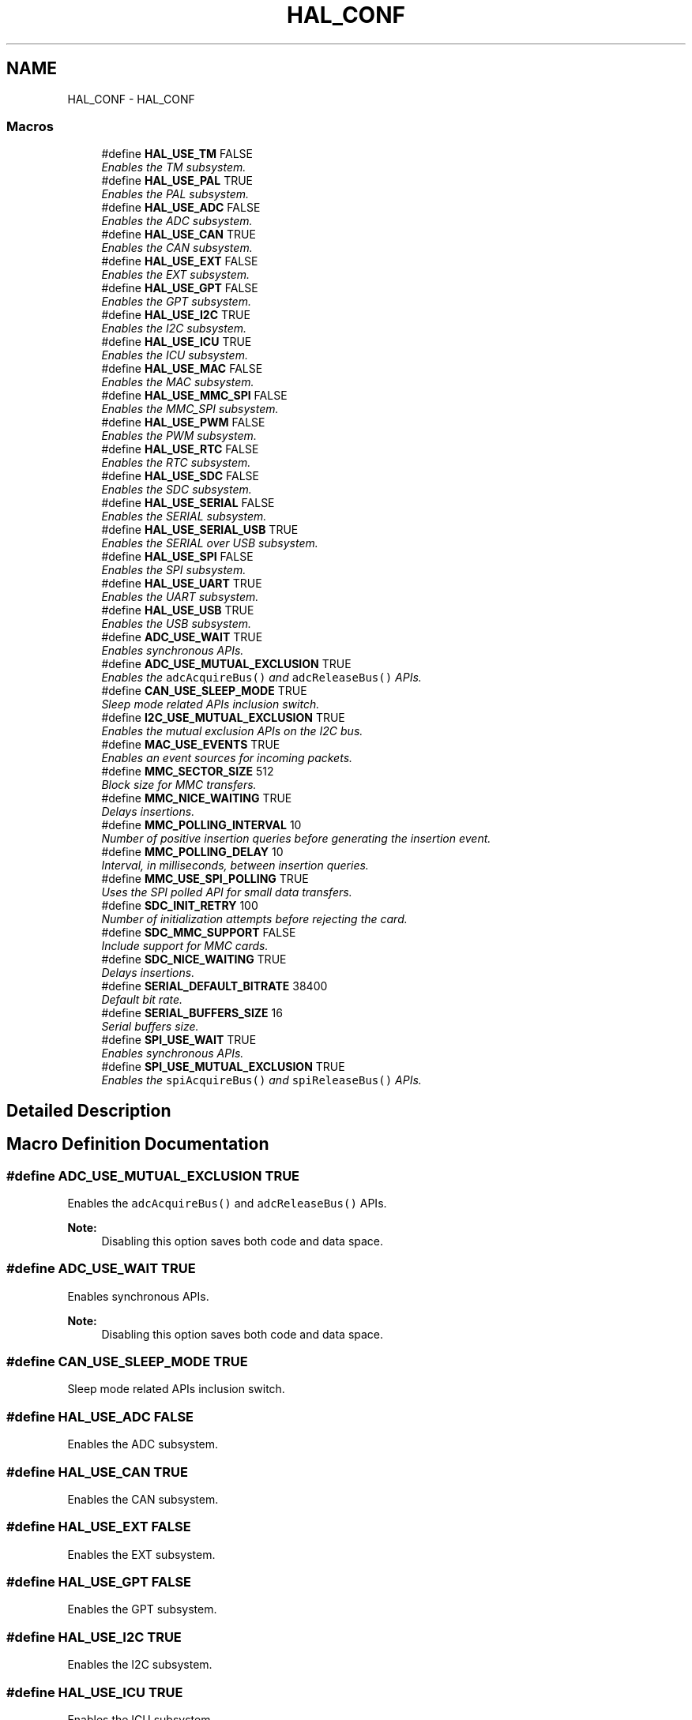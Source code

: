 .TH "HAL_CONF" 3 "Wed Sep 16 2015" "Doxygen" \" -*- nroff -*-
.ad l
.nh
.SH NAME
HAL_CONF \- HAL_CONF
.SS "Macros"

.in +1c
.ti -1c
.RI "#define \fBHAL_USE_TM\fP   FALSE"
.br
.RI "\fIEnables the TM subsystem\&. \fP"
.ti -1c
.RI "#define \fBHAL_USE_PAL\fP   TRUE"
.br
.RI "\fIEnables the PAL subsystem\&. \fP"
.ti -1c
.RI "#define \fBHAL_USE_ADC\fP   FALSE"
.br
.RI "\fIEnables the ADC subsystem\&. \fP"
.ti -1c
.RI "#define \fBHAL_USE_CAN\fP   TRUE"
.br
.RI "\fIEnables the CAN subsystem\&. \fP"
.ti -1c
.RI "#define \fBHAL_USE_EXT\fP   FALSE"
.br
.RI "\fIEnables the EXT subsystem\&. \fP"
.ti -1c
.RI "#define \fBHAL_USE_GPT\fP   FALSE"
.br
.RI "\fIEnables the GPT subsystem\&. \fP"
.ti -1c
.RI "#define \fBHAL_USE_I2C\fP   TRUE"
.br
.RI "\fIEnables the I2C subsystem\&. \fP"
.ti -1c
.RI "#define \fBHAL_USE_ICU\fP   TRUE"
.br
.RI "\fIEnables the ICU subsystem\&. \fP"
.ti -1c
.RI "#define \fBHAL_USE_MAC\fP   FALSE"
.br
.RI "\fIEnables the MAC subsystem\&. \fP"
.ti -1c
.RI "#define \fBHAL_USE_MMC_SPI\fP   FALSE"
.br
.RI "\fIEnables the MMC_SPI subsystem\&. \fP"
.ti -1c
.RI "#define \fBHAL_USE_PWM\fP   FALSE"
.br
.RI "\fIEnables the PWM subsystem\&. \fP"
.ti -1c
.RI "#define \fBHAL_USE_RTC\fP   FALSE"
.br
.RI "\fIEnables the RTC subsystem\&. \fP"
.ti -1c
.RI "#define \fBHAL_USE_SDC\fP   FALSE"
.br
.RI "\fIEnables the SDC subsystem\&. \fP"
.ti -1c
.RI "#define \fBHAL_USE_SERIAL\fP   FALSE"
.br
.RI "\fIEnables the SERIAL subsystem\&. \fP"
.ti -1c
.RI "#define \fBHAL_USE_SERIAL_USB\fP   TRUE"
.br
.RI "\fIEnables the SERIAL over USB subsystem\&. \fP"
.ti -1c
.RI "#define \fBHAL_USE_SPI\fP   FALSE"
.br
.RI "\fIEnables the SPI subsystem\&. \fP"
.ti -1c
.RI "#define \fBHAL_USE_UART\fP   TRUE"
.br
.RI "\fIEnables the UART subsystem\&. \fP"
.ti -1c
.RI "#define \fBHAL_USE_USB\fP   TRUE"
.br
.RI "\fIEnables the USB subsystem\&. \fP"
.ti -1c
.RI "#define \fBADC_USE_WAIT\fP   TRUE"
.br
.RI "\fIEnables synchronous APIs\&. \fP"
.ti -1c
.RI "#define \fBADC_USE_MUTUAL_EXCLUSION\fP   TRUE"
.br
.RI "\fIEnables the \fCadcAcquireBus()\fP and \fCadcReleaseBus()\fP APIs\&. \fP"
.ti -1c
.RI "#define \fBCAN_USE_SLEEP_MODE\fP   TRUE"
.br
.RI "\fISleep mode related APIs inclusion switch\&. \fP"
.ti -1c
.RI "#define \fBI2C_USE_MUTUAL_EXCLUSION\fP   TRUE"
.br
.RI "\fIEnables the mutual exclusion APIs on the I2C bus\&. \fP"
.ti -1c
.RI "#define \fBMAC_USE_EVENTS\fP   TRUE"
.br
.RI "\fIEnables an event sources for incoming packets\&. \fP"
.ti -1c
.RI "#define \fBMMC_SECTOR_SIZE\fP   512"
.br
.RI "\fIBlock size for MMC transfers\&. \fP"
.ti -1c
.RI "#define \fBMMC_NICE_WAITING\fP   TRUE"
.br
.RI "\fIDelays insertions\&. \fP"
.ti -1c
.RI "#define \fBMMC_POLLING_INTERVAL\fP   10"
.br
.RI "\fINumber of positive insertion queries before generating the insertion event\&. \fP"
.ti -1c
.RI "#define \fBMMC_POLLING_DELAY\fP   10"
.br
.RI "\fIInterval, in milliseconds, between insertion queries\&. \fP"
.ti -1c
.RI "#define \fBMMC_USE_SPI_POLLING\fP   TRUE"
.br
.RI "\fIUses the SPI polled API for small data transfers\&. \fP"
.ti -1c
.RI "#define \fBSDC_INIT_RETRY\fP   100"
.br
.RI "\fINumber of initialization attempts before rejecting the card\&. \fP"
.ti -1c
.RI "#define \fBSDC_MMC_SUPPORT\fP   FALSE"
.br
.RI "\fIInclude support for MMC cards\&. \fP"
.ti -1c
.RI "#define \fBSDC_NICE_WAITING\fP   TRUE"
.br
.RI "\fIDelays insertions\&. \fP"
.ti -1c
.RI "#define \fBSERIAL_DEFAULT_BITRATE\fP   38400"
.br
.RI "\fIDefault bit rate\&. \fP"
.ti -1c
.RI "#define \fBSERIAL_BUFFERS_SIZE\fP   16"
.br
.RI "\fISerial buffers size\&. \fP"
.ti -1c
.RI "#define \fBSPI_USE_WAIT\fP   TRUE"
.br
.RI "\fIEnables synchronous APIs\&. \fP"
.ti -1c
.RI "#define \fBSPI_USE_MUTUAL_EXCLUSION\fP   TRUE"
.br
.RI "\fIEnables the \fCspiAcquireBus()\fP and \fCspiReleaseBus()\fP APIs\&. \fP"
.in -1c
.SH "Detailed Description"
.PP 

.SH "Macro Definition Documentation"
.PP 
.SS "#define ADC_USE_MUTUAL_EXCLUSION   TRUE"

.PP
Enables the \fCadcAcquireBus()\fP and \fCadcReleaseBus()\fP APIs\&. 
.PP
\fBNote:\fP
.RS 4
Disabling this option saves both code and data space\&. 
.RE
.PP

.SS "#define ADC_USE_WAIT   TRUE"

.PP
Enables synchronous APIs\&. 
.PP
\fBNote:\fP
.RS 4
Disabling this option saves both code and data space\&. 
.RE
.PP

.SS "#define CAN_USE_SLEEP_MODE   TRUE"

.PP
Sleep mode related APIs inclusion switch\&. 
.SS "#define HAL_USE_ADC   FALSE"

.PP
Enables the ADC subsystem\&. 
.SS "#define HAL_USE_CAN   TRUE"

.PP
Enables the CAN subsystem\&. 
.SS "#define HAL_USE_EXT   FALSE"

.PP
Enables the EXT subsystem\&. 
.SS "#define HAL_USE_GPT   FALSE"

.PP
Enables the GPT subsystem\&. 
.SS "#define HAL_USE_I2C   TRUE"

.PP
Enables the I2C subsystem\&. 
.SS "#define HAL_USE_ICU   TRUE"

.PP
Enables the ICU subsystem\&. 
.SS "#define HAL_USE_MAC   FALSE"

.PP
Enables the MAC subsystem\&. 
.SS "#define HAL_USE_MMC_SPI   FALSE"

.PP
Enables the MMC_SPI subsystem\&. 
.SS "#define HAL_USE_PAL   TRUE"

.PP
Enables the PAL subsystem\&. 
.SS "#define HAL_USE_PWM   FALSE"

.PP
Enables the PWM subsystem\&. 
.SS "#define HAL_USE_RTC   FALSE"

.PP
Enables the RTC subsystem\&. 
.SS "#define HAL_USE_SDC   FALSE"

.PP
Enables the SDC subsystem\&. 
.SS "#define HAL_USE_SERIAL   FALSE"

.PP
Enables the SERIAL subsystem\&. 
.SS "#define HAL_USE_SERIAL_USB   TRUE"

.PP
Enables the SERIAL over USB subsystem\&. 
.SS "#define HAL_USE_SPI   FALSE"

.PP
Enables the SPI subsystem\&. 
.SS "#define HAL_USE_TM   FALSE"

.PP
Enables the TM subsystem\&. 
.SS "#define HAL_USE_UART   TRUE"

.PP
Enables the UART subsystem\&. 
.SS "#define HAL_USE_USB   TRUE"

.PP
Enables the USB subsystem\&. 
.SS "#define I2C_USE_MUTUAL_EXCLUSION   TRUE"

.PP
Enables the mutual exclusion APIs on the I2C bus\&. 
.SS "#define MAC_USE_EVENTS   TRUE"

.PP
Enables an event sources for incoming packets\&. 
.SS "#define MMC_NICE_WAITING   TRUE"

.PP
Delays insertions\&. If enabled this options inserts delays into the MMC waiting routines releasing some extra CPU time for the threads with lower priority, this may slow down the driver a bit however\&. This option is recommended also if the SPI driver does not use a DMA channel and heavily loads the CPU\&. 
.SS "#define MMC_POLLING_DELAY   10"

.PP
Interval, in milliseconds, between insertion queries\&. 
.SS "#define MMC_POLLING_INTERVAL   10"

.PP
Number of positive insertion queries before generating the insertion event\&. 
.SS "#define MMC_SECTOR_SIZE   512"

.PP
Block size for MMC transfers\&. 
.SS "#define MMC_USE_SPI_POLLING   TRUE"

.PP
Uses the SPI polled API for small data transfers\&. Polled transfers usually improve performance because it saves two context switches and interrupt servicing\&. Note that this option has no effect on large transfers which are always performed using DMAs/IRQs\&. 
.SS "#define SDC_INIT_RETRY   100"

.PP
Number of initialization attempts before rejecting the card\&. 
.PP
\fBNote:\fP
.RS 4
Attempts are performed at 10mS intervals\&. 
.RE
.PP

.SS "#define SDC_MMC_SUPPORT   FALSE"

.PP
Include support for MMC cards\&. 
.PP
\fBNote:\fP
.RS 4
MMC support is not yet implemented so this option must be kept at \fCFALSE\fP\&. 
.RE
.PP

.SS "#define SDC_NICE_WAITING   TRUE"

.PP
Delays insertions\&. If enabled this options inserts delays into the MMC waiting routines releasing some extra CPU time for the threads with lower priority, this may slow down the driver a bit however\&. 
.SS "#define SERIAL_BUFFERS_SIZE   16"

.PP
Serial buffers size\&. Configuration parameter, you can change the depth of the queue buffers depending on the requirements of your application\&. 
.PP
\fBNote:\fP
.RS 4
The default is 64 bytes for both the transmission and receive buffers\&. 
.RE
.PP

.SS "#define SERIAL_DEFAULT_BITRATE   38400"

.PP
Default bit rate\&. Configuration parameter, this is the baud rate selected for the default configuration\&. 
.SS "#define SPI_USE_MUTUAL_EXCLUSION   TRUE"

.PP
Enables the \fCspiAcquireBus()\fP and \fCspiReleaseBus()\fP APIs\&. 
.PP
\fBNote:\fP
.RS 4
Disabling this option saves both code and data space\&. 
.RE
.PP

.SS "#define SPI_USE_WAIT   TRUE"

.PP
Enables synchronous APIs\&. 
.PP
\fBNote:\fP
.RS 4
Disabling this option saves both code and data space\&. 
.RE
.PP

.SH "Author"
.PP 
Generated automatically by Doxygen from the source code\&.
